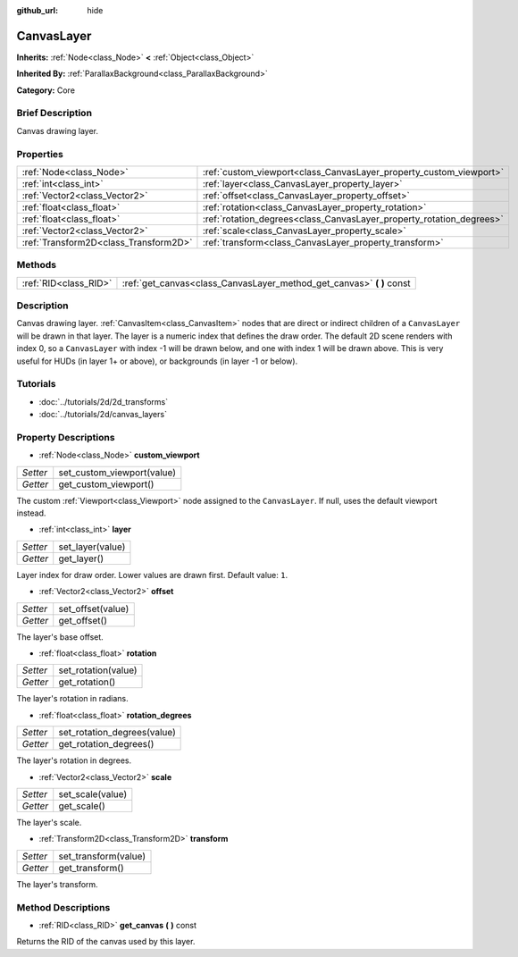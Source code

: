 :github_url: hide

.. Generated automatically by doc/tools/makerst.py in Godot's source tree.
.. DO NOT EDIT THIS FILE, but the CanvasLayer.xml source instead.
.. The source is found in doc/classes or modules/<name>/doc_classes.

.. _class_CanvasLayer:

CanvasLayer
===========

**Inherits:** :ref:`Node<class_Node>` **<** :ref:`Object<class_Object>`

**Inherited By:** :ref:`ParallaxBackground<class_ParallaxBackground>`

**Category:** Core

Brief Description
-----------------

Canvas drawing layer.

Properties
----------

+---------------------------------------+----------------------------------------------------------------------+
| :ref:`Node<class_Node>`               | :ref:`custom_viewport<class_CanvasLayer_property_custom_viewport>`   |
+---------------------------------------+----------------------------------------------------------------------+
| :ref:`int<class_int>`                 | :ref:`layer<class_CanvasLayer_property_layer>`                       |
+---------------------------------------+----------------------------------------------------------------------+
| :ref:`Vector2<class_Vector2>`         | :ref:`offset<class_CanvasLayer_property_offset>`                     |
+---------------------------------------+----------------------------------------------------------------------+
| :ref:`float<class_float>`             | :ref:`rotation<class_CanvasLayer_property_rotation>`                 |
+---------------------------------------+----------------------------------------------------------------------+
| :ref:`float<class_float>`             | :ref:`rotation_degrees<class_CanvasLayer_property_rotation_degrees>` |
+---------------------------------------+----------------------------------------------------------------------+
| :ref:`Vector2<class_Vector2>`         | :ref:`scale<class_CanvasLayer_property_scale>`                       |
+---------------------------------------+----------------------------------------------------------------------+
| :ref:`Transform2D<class_Transform2D>` | :ref:`transform<class_CanvasLayer_property_transform>`               |
+---------------------------------------+----------------------------------------------------------------------+

Methods
-------

+-----------------------+--------------------------------------------------------------------------+
| :ref:`RID<class_RID>` | :ref:`get_canvas<class_CanvasLayer_method_get_canvas>` **(** **)** const |
+-----------------------+--------------------------------------------------------------------------+

Description
-----------

Canvas drawing layer. :ref:`CanvasItem<class_CanvasItem>` nodes that are direct or indirect children of a ``CanvasLayer`` will be drawn in that layer. The layer is a numeric index that defines the draw order. The default 2D scene renders with index 0, so a ``CanvasLayer`` with index -1 will be drawn below, and one with index 1 will be drawn above. This is very useful for HUDs (in layer 1+ or above), or backgrounds (in layer -1 or below).

Tutorials
---------

- :doc:`../tutorials/2d/2d_transforms`

- :doc:`../tutorials/2d/canvas_layers`

Property Descriptions
---------------------

.. _class_CanvasLayer_property_custom_viewport:

- :ref:`Node<class_Node>` **custom_viewport**

+----------+----------------------------+
| *Setter* | set_custom_viewport(value) |
+----------+----------------------------+
| *Getter* | get_custom_viewport()      |
+----------+----------------------------+

The custom :ref:`Viewport<class_Viewport>` node assigned to the ``CanvasLayer``. If null, uses the default viewport instead.

.. _class_CanvasLayer_property_layer:

- :ref:`int<class_int>` **layer**

+----------+------------------+
| *Setter* | set_layer(value) |
+----------+------------------+
| *Getter* | get_layer()      |
+----------+------------------+

Layer index for draw order. Lower values are drawn first. Default value: ``1``.

.. _class_CanvasLayer_property_offset:

- :ref:`Vector2<class_Vector2>` **offset**

+----------+-------------------+
| *Setter* | set_offset(value) |
+----------+-------------------+
| *Getter* | get_offset()      |
+----------+-------------------+

The layer's base offset.

.. _class_CanvasLayer_property_rotation:

- :ref:`float<class_float>` **rotation**

+----------+---------------------+
| *Setter* | set_rotation(value) |
+----------+---------------------+
| *Getter* | get_rotation()      |
+----------+---------------------+

The layer's rotation in radians.

.. _class_CanvasLayer_property_rotation_degrees:

- :ref:`float<class_float>` **rotation_degrees**

+----------+-----------------------------+
| *Setter* | set_rotation_degrees(value) |
+----------+-----------------------------+
| *Getter* | get_rotation_degrees()      |
+----------+-----------------------------+

The layer's rotation in degrees.

.. _class_CanvasLayer_property_scale:

- :ref:`Vector2<class_Vector2>` **scale**

+----------+------------------+
| *Setter* | set_scale(value) |
+----------+------------------+
| *Getter* | get_scale()      |
+----------+------------------+

The layer's scale.

.. _class_CanvasLayer_property_transform:

- :ref:`Transform2D<class_Transform2D>` **transform**

+----------+----------------------+
| *Setter* | set_transform(value) |
+----------+----------------------+
| *Getter* | get_transform()      |
+----------+----------------------+

The layer's transform.

Method Descriptions
-------------------

.. _class_CanvasLayer_method_get_canvas:

- :ref:`RID<class_RID>` **get_canvas** **(** **)** const

Returns the RID of the canvas used by this layer.

